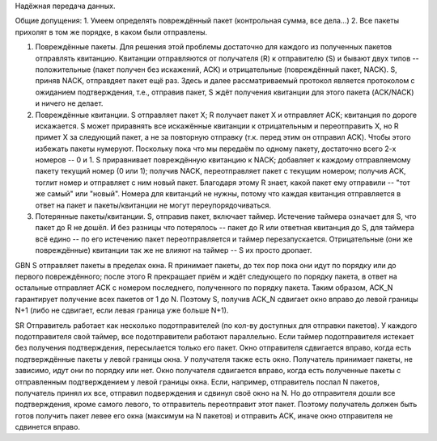 Надёжная передача данных.

Общие допущения:
1. Умеем определять повреждённый пакет (контрольная сумма, все дела...)
2. Все пакеты прихолят в том же порядке, в каком были отправлены.


1. Повреждённые пакеты. Для решения этой проблемы достаточно для каждого из полученных пакетов отправлять квитанцию. Квитанции отправляются от получателя (R) к отправителю (S) и бывают двух типов -- положительные (пакет получен без искажений, ACK) и отрицательные (повреждённый пакет, NACK). S, приняв NACK, отправдяет пакет ещё раз. Здесь и далее рассматриваемый протокол является протоколом с ожиданием подтверждения, т.е., отправив пакет, S ждёт получения квитанции для этого пакета (ACK/NACK) и ничего не делает.
2. Повреждённые квитанции. S отправляет пакет X; R получает пакет X и отправляет ACK; квитанция по дороге искажается. S может приравнять все искажённые квитанции к отрицательным и переотправить X, но R примет X за следующий пакет, а не за повторную отправку (т.к. перед этим он отправил ACK). Чтобы этого избежать пакеты нумеруют. Поскольку пока что мы передаём по одному пакету, достаточно всего 2-х номеров -- 0 и 1. S приравнивает повреждённую квитанцию к NACK; добавляет к каждому отправляемому пакету текущий номер (0 или 1); получив NACK, переотправляет пакет с текущим номером; получив ACK, тоглит номер и отправляет с ним новый пакет. Благодаря этому R знает, какой пакет ему отправили -- "тот же самый" или "новый". Номера для квитанций не нужны, потому что каждая квитанция отправляется в ответ на пакет и пакеты/квитанции не могут переупорядочиваться.
3. Потерянные пакеты/квитанции. S, отправив пакет, включает таймер. Истечение таймера означает для S, что пакет до R не дошёл. И без разницы что потерялось -- пакет до R или ответная квитанция до S, для таймера всё едино -- по его истечению пакет переотправляется и таймер перезапускается. Отрицательные (они же повреждённые) квитанции так же не влияют на таймер -- S их просто дропает.

GBN
S отправляет пакеты в пределах окна. R принимает пакеты, до тех пор пока они идут по порядку или до первого повреждённого; после этого R прекращает приём и ждёт следующего по порядку пакета, в ответ на остальные отправляет ACK с номером последнего, полученного по порядку пакета. Таким образом, ACK_N гарантирует получение всех пакетов от 1 до N. Поэтому S, получив ACK_N сдвигает окно вправо до левой границы N+1 (либо не сдвигает, если левая граница уже больше N+1).

SR
Отправитель работает как несколько подотправителей (по кол-ву доступных для отправки пакетов). У каждого подотправителя свой таймер, все подотправители работают параллельно. Если таймер подотправителя истекает без получения подтверждения, пересылается только его пакет. Окно отправителя сдвигается вправо, когда есть подтверждённые пакеты у левой границы окна. У получателя также есть окно. Получатель принимает пакеты, не зависимо, идут они по порядку или нет. Окно получателя сдвигается вправо, когда есть полученные пакеты с отправленным подтверждением у левой границы окна. Если, например, отправитель послал N пакетов, получатель принял их все, отправил подверждения и сдвинул своё окно на N. Но до отправителя дошли все подтверждения, кроме самого левого, то отправитель переотправит этот пакет. Поэтому получатель должен быть готов получить пакет левее его окна (максимум на N пакетов) и отправить ACK, иначе окно отправителя не сдвинется вправо.
